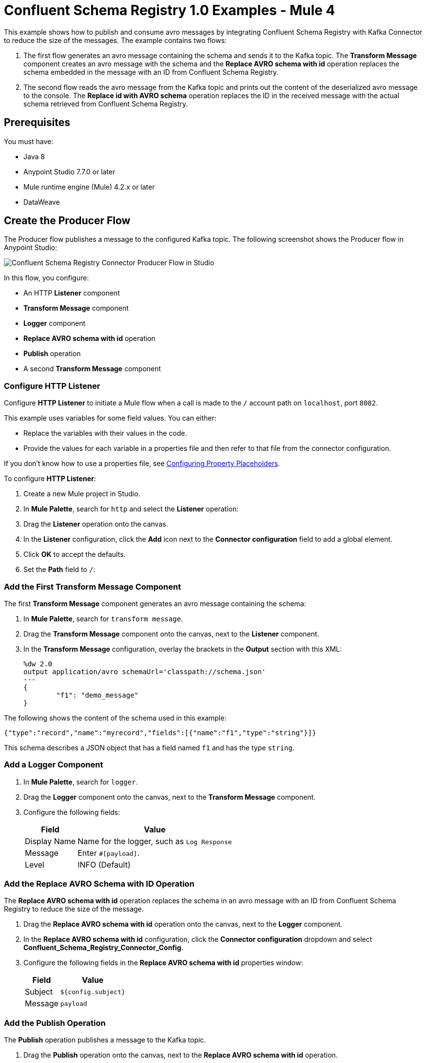 = Confluent Schema Registry 1.0 Examples - Mule 4

This example shows how to publish and consume avro messages by integrating
Confluent Schema Registry with Kafka Connector to reduce the size of the
messages. The example contains two flows:

. The first flow generates an avro message containing the schema and sends it
to the Kafka topic. The *Transform Message* component creates an avro message
with the schema and the *Replace AVRO schema with id* operation replaces the
schema embedded in the message with an ID from Confluent Schema Registry.
. The second flow reads the avro message from the Kafka topic and prints out the
content of the deserialized avro message to the console. The
*Replace id with AVRO schema* operation replaces the ID in the received message
with the actual schema retrieved from Confluent Schema Registry.

== Prerequisites

You must have:

* Java 8
* Anypoint Studio 7.7.0 or later
* Mule runtime engine (Mule) 4.2.x or later
* DataWeave

== Create the Producer Flow

The Producer flow publishes a message to the configured Kafka topic. The
following screenshot shows the Producer flow in Anypoint Studio:

image::confluent-schema-registry-producer-flow.png[Confluent Schema Registry Connector Producer Flow in Studio]

In this flow, you configure:

* An HTTP *Listener* component
* *Transform Message* component
* *Logger* component
* *Replace AVRO schema with id* operation
* *Publish* operation
* A second *Transform Message* component

=== Configure HTTP Listener

Configure *HTTP Listener* to initiate a Mule flow when a call is made to the `/`
account path on `localhost`, port `8082`.

This example uses variables for some field values. You can either:

* Replace the variables with their values in the code.
* Provide the values for each variable in a properties file and then refer to
that file from the connector configuration.

If you don't know how to use a properties file,
see xref:mule-runtime::mule-app-properties-to-configure.adoc[Configuring Property Placeholders].

To configure *HTTP Listener*:

. Create a new Mule project in Studio.
. In *Mule Palette*, search for `http` and select the *Listener* operation:
. Drag the *Listener* operation onto the canvas.
. In the *Listener* configuration, click the *Add* icon next to the *Connector configuration*
field to add a global element.
. Click *OK* to accept the defaults.
. Set the *Path* field to `/`:

=== Add the First Transform Message Component

The first *Transform Message* component generates an avro message containing
the schema:

. In *Mule Palette*, search for `transform message`.
. Drag the *Transform Message* component onto the canvas, next to the
*Listener* component.
. In the *Transform Message* configuration, overlay the brackets in the *Output*
section with this XML:
+
[source,xml,linenums]
----
%dw 2.0
output application/avro schemaUrl='classpath://schema.json'
---
{
	"f1": "demo_message"
}
----

The following shows the content of the schema used in this example:

`{"type":"record","name":"myrecord","fields":[{"name":"f1","type":"string"}]}`

This schema describes a JSON object that has a field named `f1` and has the type `string`.


=== Add a Logger Component

. In *Mule Palette*, search for `logger`.
. Drag the *Logger* component onto the canvas, next to the *Transform Message*
component.
. Configure the following fields:
+
[%header%autowidth.spread]
|===
|Field |Value
|Display Name |Name for the logger, such as `Log Response`
|Message |Enter `#[payload]`.
|Level |INFO (Default)
|===


=== Add the Replace AVRO Schema with ID Operation

The *Replace AVRO schema with id* operation replaces the schema in an avro
message with an ID from Confluent Schema Registry to reduce the size of the message.

. Drag the *Replace AVRO schema with id* operation onto the canvas, next to
the *Logger* component.
. In the *Replace AVRO schema with id* configuration, click the
*Connector configuration* dropdown and select
*Confluent_Schema_Registry_Connector_Config*.
. Configure the following fields in the *Replace AVRO schema with id* properties window:
+
[%header%autowidth.spread]
|===
|Field |Value
|Subject |`${config.subject}`
|Message |`payload`
|===


=== Add the Publish Operation

The *Publish* operation publishes a message to the Kafka topic.

. Drag the *Publish* operation onto the canvas, next to
the *Replace AVRO schema with id* operation.
. Configure the following fields in the *Publish* properties window:
+
[%header%autowidth.spread]
|===
|Field |Value
|Display Name |Name for the operation, such as `Producer`
|Topic |`#[payload.topic]`
|Key |`#[now()]`
|===


. In the *General* configuration screen for the *Publish* operation, click the
*Add* icon to access the global element configuration fields.
.. In the *Bootstrap server URLs* field, select *Edit inline* and then click
the *Add* icon.
.. Enter the value `${config.basic.bootstrapServers}` and click *Finish*.


=== Add the Second Transform Message Component

The second *Transform Message* component prints the response of the *Publish*
operation.

. In *Mule Palette*, search for `transform message`.
. Drag the *Transform Message* component onto the canvas, next to the
*Publish* operation.
. In the *Transform Message* configuration, overlay the brackets in the *Output*
section with this XML:
+
[source,xml,linenums]
----
%dw 2.0
output application/json
---
payload
----


== Create the Consumer Flow

The Consumer flow consumes the published message from the Kafka topic and prints
it out to the console. The following screenshot shows the Consumer flow in
Anypoint Studio:

image::confluent-schema-registry-consumer-flow.png[Confluent Schema Registry Connector Consumer Flow in Studio]

In this flow, you configure:

* *Message listener*
* *Logger* component
* *Replace id with AVRO schema* operation
* *Transform Message* component
* a second *Logger* component

=== Add a Message Listener

The *Message listener* consumes the published message from the Kafka topic.

. Drag the *Message listener* onto the canvas.
. Configure the following fields in the *Message listener* properties window:
+
[%header%autowidth.spread]
|===
|Field |Value
|Display Name |Name for the operation, such as `Producer`
|Topic |`#[payload.topic]`
|Key |`#[now()]`
|===


. Click the *Add* icon next to the *Connector configuration* field to access the
global element configuration fields.
. Complete these fields:
.. In the *Bootstrap server URLs* field, select *Edit inline* and then click the
*Add* icon.
.. Enter the value `${config.basic.bootstrapServers}` and click *Finish.*
.. In the *Group ID* field, enter `${consumer.groupId}`.
.. In the *Topic Subscription Patterns* field, select *Edit inline* and then
click the *Add* icon.
.. Enter the value `${config.topics}` and click *Finish*.

=== Add the First Logger Component

. In *Mule Palette*, search for `logger`.
. Drag the *Logger* component onto the canvas, next to *Message listener*.
. Configure the following fields:
+
[%header%autowidth.spread]
|===
|Field |Value
|Display Name |Name for the logger, such as `Log Response`
|Message |Enter `#[payload]`.
|Level |INFO (Default)
|===


=== Add the Replace ID with AVRO Schema Operation

The *Replace id with AVRO schema* operation replaces the embedded ID with the
avro schema.

. Drag the *Replace id with AVRO schema* operation onto the canvas, next to
the *Logger* component.
. In the *Replace id with AVRO schema* configuration, click the
*Connector configuration* dropdown and select
*Confluent_Schema_Registry_Connector_Config*.
. Configure the following fields in the *Replace id with AVRO schema* properties window:
+
[%header%autowidth.spread]
|===
|Field |Value
|Message |`payload`
|===


=== Add the Transform Message Component

The *Transform Message* component transforms the payload into JSON.

. In *Mule Palette*, search for `transform message`.
. Drag the *Transform Message* component onto the canvas, next to the
*Replace id with AVRO schema* operation.
. In the *Transform Message* configuration, overlay the brackets in the *Output*
section with this XML:
+
[source,xml,linenums]
----
%dw 2.0
output application/json
---
payload
----


=== Add the Second Logger Component

. In *Mule Palette*, search for `logger`.
. Drag the *Logger* component onto the canvas, next to *Transform Message*.
. Configure the following fields:
+
[%header%autowidth.spread]
|===
|Field |Value
|Display Name |Name for the logger, such as `Log Response`
|Message |Enter `#[payload[0]]`.
|Level |INFO (Default)
|===


== XML for Publishing and Consuming Avro Messages

[source,xml,linenums]
----
<?xml version="1.0" encoding="UTF-8"?>

<mule xmlns:ee="http://www.mulesoft.org/schema/mule/ee/core" xmlns:http="http://www.mulesoft.org/schema/mule/http"
	xmlns:kafka="http://www.mulesoft.org/schema/mule/kafka"
	xmlns:confluent-schema-registry="http://www.mulesoft.org/schema/mule/confluent-schema-registry" xmlns="http://www.mulesoft.org/schema/mule/core" xmlns:doc="http://www.mulesoft.org/schema/mule/documentation" xmlns:xsi="http://www.w3.org/2001/XMLSchema-instance" xsi:schemaLocation="http://www.mulesoft.org/schema/mule/core http://www.mulesoft.org/schema/mule/core/current/mule.xsd
http://www.mulesoft.org/schema/mule/confluent-schema-registry http://www.mulesoft.org/schema/mule/confluent-schema-registry/current/mule-confluent-schema-registry.xsd
http://www.mulesoft.org/schema/mule/kafka http://www.mulesoft.org/schema/mule/kafka/current/mule-kafka.xsd
http://www.mulesoft.org/schema/mule/http http://www.mulesoft.org/schema/mule/http/current/mule-http.xsd
http://www.mulesoft.org/schema/mule/ee/core http://www.mulesoft.org/schema/mule/ee/core/current/mule-ee.xsd">
	<configuration-properties file="mule-app.properties"/>

	<http:listener-config name="HTTP_Listener_config" doc:name="HTTP Listener config" doc:id="ac9811ff-9234-4f44-9dc0-83100cb6c1bd" >
		<http:listener-connection host="0.0.0.0" port="8081" />
	</http:listener-config>
	<confluent-schema-registry:config name="Confluent_Schema_Registry_Connector_Config" doc:name="Confluent Schema Registry Connector Config" doc:id="faae820f-cd5a-46d0-9692-f28b53ea3bb6" >
		<confluent-schema-registry:basic-auth-connection username="${config.user}" password="${config.pass}" baseUri="${config.schemaUrl}" />
	</confluent-schema-registry:config>
	<kafka:consumer-config name="Apache_Kafka_Consumer_configuration" doc:name="Apache Kafka Consumer configuration" doc:id="d0443fc9-b2d3-4bbc-939f-126e98255cf3" >
		<kafka:consumer-plaintext-connection groupId="${config.consumerGroup}" >
			<kafka:bootstrap-servers >
				<kafka:bootstrap-server value="${config.bootstrapServer}" />
			</kafka:bootstrap-servers>
			<kafka:topic-patterns >
				<kafka:topic-pattern value="${config.topic}" />
			</kafka:topic-patterns>
		</kafka:consumer-plaintext-connection>
	</kafka:consumer-config>

	<kafka:producer-config name="Apache_Kafka_Producer_configuration" doc:name="Apache Kafka Producer configuration" doc:id="f378b3d4-4486-487d-84e2-8cc80aae7295" >
		<kafka:producer-plaintext-connection >
			<kafka:bootstrap-servers >
				<kafka:bootstrap-server value="${config.bootstrapServer}" />
			</kafka:bootstrap-servers>
		</kafka:producer-plaintext-connection>
	</kafka:producer-config>
	<flow name="demoFlow" doc:id="80c4cd43-2c65-4395-8e3e-52e6f7ed882b" >
		<http:listener doc:name="Listener" doc:id="a0c9691a-b202-4aaf-9dcf-6b1385709ee6" config-ref="HTTP_Listener_config" path="/test"/>
		<ee:transform doc:name="Transform Message" doc:id="4dc43b6d-f7c7-4cba-bbcd-db733cae1de4" >
			<ee:message >
				<ee:set-payload ><![CDATA[%dw 2.0
output application/avro schemaUrl='classpath://schema.json'
---
{
	"f1": "demo_message"
}]]></ee:set-payload>
			</ee:message>
		</ee:transform>
		<confluent-schema-registry:replace-avro-schema-with-id doc:name="Replace AVRO schema with id" doc:id="61b1d3b7-eabe-4d53-b5ca-357fda8bbd1e" config-ref="Confluent_Schema_Registry_Connector_Config" subject="${config.subject}"/>
		<kafka:publish doc:name="Publish" doc:id="aad92d55-a388-4680-86f1-e99adfcb14f5" config-ref="Apache_Kafka_Producer_configuration" topic="${config.topic}"/>
		<ee:transform doc:name="Transform Message" doc:id="f64a1dd7-d091-47bc-a0c7-b533c4c8d492" >
			<ee:message >
				<ee:set-payload ><![CDATA[%dw 2.0
output application/json
---
payload]]></ee:set-payload>
			</ee:message>
		</ee:transform>
	</flow>
	<flow name="demoFlow1" doc:id="a244ee60-143f-4320-a34e-6b572de50341" >
		<kafka:message-listener doc:name="Message listener" doc:id="056db197-1353-407a-ba58-8d90fc68e766" config-ref="Apache_Kafka_Consumer_configuration"/>
		<confluent-schema-registry:replace-id-with-avro-schema doc:name="Replace Id With Avro Schema" doc:id="26a15edf-94e2-4138-8acb-385821fc9710" config-ref="Confluent_Schema_Registry_Connector_Config"/>
		<ee:transform doc:name="Transform Message" doc:id="a17bd48c-37e7-449e-84a0-d8cd14e4925f" >
			<ee:message >
				<ee:set-payload ><![CDATA[%dw 2.0
output application/json
---
payload]]></ee:set-payload>
			</ee:message>
		</ee:transform>
	</flow>
</mule>
----

== See Also

* xref:connectors::introduction/introduction-to-anypoint-connectors.adoc[Introduction to Anypoint Connectors]
* https://help.mulesoft.com[MuleSoft Help Center]
